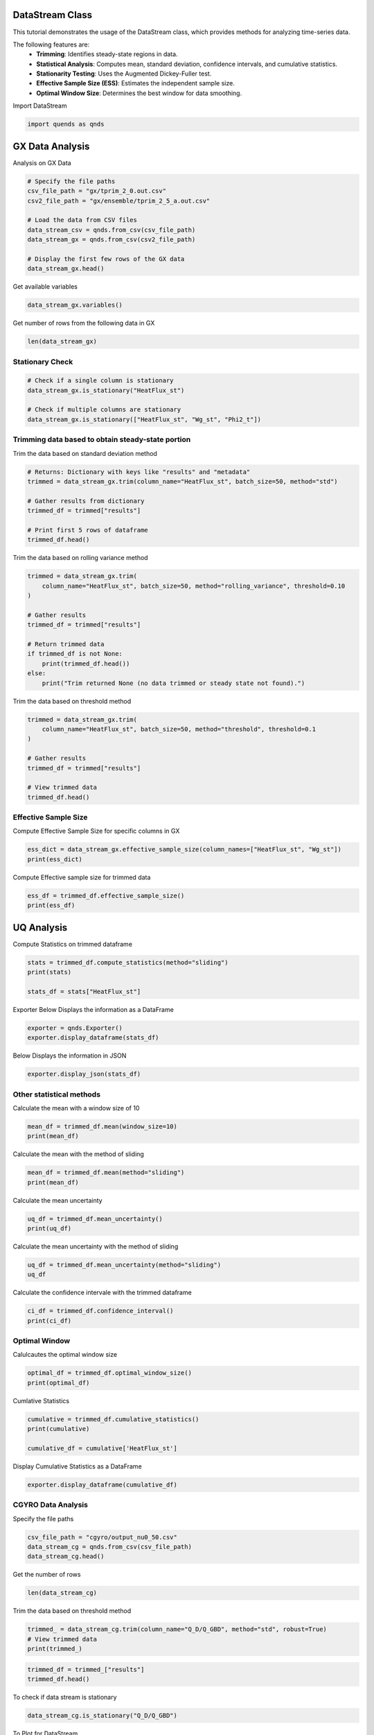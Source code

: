 
.. DO NOT EDIT.
.. THIS FILE WAS AUTOMATICALLY GENERATED BY SPHINX-GALLERY.
.. TO MAKE CHANGES, EDIT THE SOURCE PYTHON FILE:
.. "auto_tutorials/datastream_guide.py"
.. LINE NUMBERS ARE GIVEN BELOW.

.. only:: html

    .. note::
        :class: sphx-glr-download-link-note

        :ref:`Go to the end <sphx_glr_download_auto_tutorials_datastream_guide.py>`
        to download the full example code.

.. rst-class:: sphx-glr-example-title

.. _sphx_glr_auto_tutorials_datastream_guide.py:


DataStream Class
----------------
This tutorial demonstrates the usage of the DataStream class,
which provides methods for analyzing time-series data.

The following features are:
    - **Trimming**: Identifies steady-state regions in data.
    - **Statistical Analysis**: Computes mean, standard deviation, confidence intervals, and cumulative statistics.
    - **Stationarity Testing**: Uses the Augmented Dickey-Fuller test.
    - **Effective Sample Size (ESS)**: Estimates the independent sample size.
    - **Optimal Window Size**: Determines the best window for data smoothing.

.. GENERATED FROM PYTHON SOURCE LINES 16-17

Import DataStream

.. GENERATED FROM PYTHON SOURCE LINES 17-19

.. code-block:: Python

    import quends as qnds








.. GENERATED FROM PYTHON SOURCE LINES 20-23

GX Data Analysis
----------------
Analysis on GX Data

.. GENERATED FROM PYTHON SOURCE LINES 23-35

.. code-block:: Python


    # Specify the file paths
    csv_file_path = "gx/tprim_2_0.out.csv"
    csv2_file_path = "gx/ensemble/tprim_2_5_a.out.csv"

    # Load the data from CSV files
    data_stream_csv = qnds.from_csv(csv_file_path)
    data_stream_gx = qnds.from_csv(csv2_file_path)

    # Display the first few rows of the GX data
    data_stream_gx.head()






.. raw:: html

    <div class="output_subarea output_html rendered_html output_result">
    <div>
    <style scoped>
        .dataframe tbody tr th:only-of-type {
            vertical-align: middle;
        }

        .dataframe tbody tr th {
            vertical-align: top;
        }

        .dataframe thead th {
            text-align: right;
        }
    </style>
    <table border="1" class="dataframe">
      <thead>
        <tr style="text-align: right;">
          <th></th>
          <th>time</th>
          <th>Phi2_t</th>
          <th>Phi2_kxt</th>
          <th>Phi2_kyt</th>
          <th>Phi2_kxkyt</th>
          <th>Phi2_zt</th>
          <th>Apar2_t</th>
          <th>Apar2_kxt</th>
          <th>Apar2_kyt</th>
          <th>Apar2_kxkyt</th>
          <th>Apar2_zt</th>
          <th>Phi2_zonal_t</th>
          <th>Phi2_zonal_kxt</th>
          <th>Phi2_zonal_zt</th>
          <th>Wg_st</th>
          <th>Wg_kxst</th>
          <th>Wg_kyst</th>
          <th>Wg_kxkyst</th>
          <th>Wg_zst</th>
          <th>Wg_lmst</th>
          <th>Wphi_st</th>
          <th>Wphi_kxst</th>
          <th>Wphi_kyst</th>
          <th>Wphi_kxkyst</th>
          <th>Wphi_zst</th>
          <th>Wapar_st</th>
          <th>Wapar_kxst</th>
          <th>Wapar_kyst</th>
          <th>Wapar_kxkyst</th>
          <th>Wapar_zst</th>
          <th>HeatFlux_st</th>
          <th>HeatFlux_kxst</th>
          <th>HeatFlux_kyst</th>
          <th>HeatFlux_kxkyst</th>
          <th>HeatFlux_zst</th>
          <th>HeatFluxES_st</th>
          <th>HeatFluxES_kxst</th>
          <th>HeatFluxES_kyst</th>
          <th>HeatFluxES_kxkyst</th>
          <th>HeatFluxES_zst</th>
          <th>HeatFluxApar_st</th>
          <th>HeatFluxApar_kxst</th>
          <th>HeatFluxApar_kyst</th>
          <th>HeatFluxApar_kxkyst</th>
          <th>HeatFluxApar_zst</th>
          <th>HeatFluxBpar_st</th>
          <th>HeatFluxBpar_kxst</th>
          <th>HeatFluxBpar_kyst</th>
          <th>HeatFluxBpar_kxkyst</th>
          <th>HeatFluxBpar_zst</th>
          <th>ParticleFlux_st</th>
          <th>ParticleFlux_kxst</th>
          <th>ParticleFlux_kyst</th>
          <th>ParticleFlux_kxkyst</th>
          <th>ParticleFlux_zst</th>
          <th>TurbulentHeating_st</th>
          <th>TurbulentHeating_kxst</th>
          <th>TurbulentHeating_kyst</th>
          <th>TurbulentHeating_kxkyst</th>
          <th>TurbulentHeating_zst</th>
        </tr>
      </thead>
      <tbody>
        <tr>
          <th>0</th>
          <td>0.020072</td>
          <td>0.000322</td>
          <td>1.014122e-06</td>
          <td>5.556982e-15</td>
          <td>1.283244e-17</td>
          <td>0.000004</td>
          <td>0.0</td>
          <td>0.0</td>
          <td>0.0</td>
          <td>0.0</td>
          <td>0.0</td>
          <td>5.556983e-15</td>
          <td>1.283244e-17</td>
          <td>8.195788e-17</td>
          <td>0.001261</td>
          <td>0.000010</td>
          <td>2.157422e-14</td>
          <td>7.842924e-17</td>
          <td>0.000018</td>
          <td>1.260900e-03</td>
          <td>0.000090</td>
          <td>4.728780e-07</td>
          <td>2.252245e-15</td>
          <td>7.758021e-18</td>
          <td>8.470064e-07</td>
          <td>0.0</td>
          <td>0.0</td>
          <td>0.0</td>
          <td>0.0</td>
          <td>0.0</td>
          <td>0.000003</td>
          <td>2.114464e-08</td>
          <td>0.000000e+00</td>
          <td>0.0</td>
          <td>3.988991e-08</td>
          <td>0.000003</td>
          <td>2.114464e-08</td>
          <td>0.000000e+00</td>
          <td>0.0</td>
          <td>3.988991e-08</td>
          <td>0.0</td>
          <td>0.0</td>
          <td>0.0</td>
          <td>0.0</td>
          <td>0.0</td>
          <td>0.0</td>
          <td>0.0</td>
          <td>0.0</td>
          <td>0.0</td>
          <td>0.0</td>
          <td>0.0</td>
          <td>0.0</td>
          <td>0.0</td>
          <td>0.0</td>
          <td>0.0</td>
          <td>-4.513479e-11</td>
          <td>-1.238711e-14</td>
          <td>0.000000e+00</td>
          <td>0.0</td>
          <td>-1.328687e-12</td>
        </tr>
        <tr>
          <th>1</th>
          <td>2.027322</td>
          <td>0.000236</td>
          <td>9.462429e-07</td>
          <td>1.035192e-05</td>
          <td>3.763393e-17</td>
          <td>0.000004</td>
          <td>0.0</td>
          <td>0.0</td>
          <td>0.0</td>
          <td>0.0</td>
          <td>0.0</td>
          <td>1.477131e-10</td>
          <td>3.763393e-17</td>
          <td>9.182713e-17</td>
          <td>0.001496</td>
          <td>0.000009</td>
          <td>2.018144e-05</td>
          <td>4.068222e-16</td>
          <td>0.000019</td>
          <td>5.423472e-08</td>
          <td>0.000064</td>
          <td>4.470815e-07</td>
          <td>1.587569e-06</td>
          <td>1.941193e-17</td>
          <td>9.091424e-07</td>
          <td>0.0</td>
          <td>0.0</td>
          <td>0.0</td>
          <td>0.0</td>
          <td>0.0</td>
          <td>0.000154</td>
          <td>1.935043e-08</td>
          <td>3.436235e-10</td>
          <td>0.0</td>
          <td>4.392872e-08</td>
          <td>0.000154</td>
          <td>1.935043e-08</td>
          <td>3.436235e-10</td>
          <td>0.0</td>
          <td>4.392872e-08</td>
          <td>0.0</td>
          <td>0.0</td>
          <td>0.0</td>
          <td>0.0</td>
          <td>0.0</td>
          <td>0.0</td>
          <td>0.0</td>
          <td>0.0</td>
          <td>0.0</td>
          <td>0.0</td>
          <td>0.0</td>
          <td>0.0</td>
          <td>0.0</td>
          <td>0.0</td>
          <td>0.0</td>
          <td>6.326710e-12</td>
          <td>-1.907196e-13</td>
          <td>-2.302137e-12</td>
          <td>0.0</td>
          <td>-1.325463e-12</td>
        </tr>
        <tr>
          <th>2</th>
          <td>4.034571</td>
          <td>0.000198</td>
          <td>1.138735e-06</td>
          <td>9.805337e-06</td>
          <td>1.168341e-16</td>
          <td>0.000005</td>
          <td>0.0</td>
          <td>0.0</td>
          <td>0.0</td>
          <td>0.0</td>
          <td>0.0</td>
          <td>3.704297e-10</td>
          <td>1.168341e-16</td>
          <td>1.050660e-16</td>
          <td>0.002205</td>
          <td>0.000011</td>
          <td>1.770925e-05</td>
          <td>7.266167e-16</td>
          <td>0.000019</td>
          <td>1.252036e-08</td>
          <td>0.000053</td>
          <td>5.322058e-07</td>
          <td>1.374501e-06</td>
          <td>6.295199e-17</td>
          <td>9.924838e-07</td>
          <td>0.0</td>
          <td>0.0</td>
          <td>0.0</td>
          <td>0.0</td>
          <td>0.0</td>
          <td>0.000196</td>
          <td>2.208835e-08</td>
          <td>1.294924e-09</td>
          <td>0.0</td>
          <td>4.903913e-08</td>
          <td>0.000196</td>
          <td>2.208835e-08</td>
          <td>1.294924e-09</td>
          <td>0.0</td>
          <td>4.903913e-08</td>
          <td>0.0</td>
          <td>0.0</td>
          <td>0.0</td>
          <td>0.0</td>
          <td>0.0</td>
          <td>0.0</td>
          <td>0.0</td>
          <td>0.0</td>
          <td>0.0</td>
          <td>0.0</td>
          <td>0.0</td>
          <td>0.0</td>
          <td>0.0</td>
          <td>0.0</td>
          <td>0.0</td>
          <td>-4.022337e-12</td>
          <td>-2.190608e-13</td>
          <td>-1.575239e-12</td>
          <td>0.0</td>
          <td>-4.890709e-13</td>
        </tr>
        <tr>
          <th>3</th>
          <td>6.041821</td>
          <td>0.000206</td>
          <td>1.060234e-06</td>
          <td>9.191237e-06</td>
          <td>2.735980e-16</td>
          <td>0.000005</td>
          <td>0.0</td>
          <td>0.0</td>
          <td>0.0</td>
          <td>0.0</td>
          <td>0.0</td>
          <td>4.042708e-10</td>
          <td>2.735980e-16</td>
          <td>1.229009e-16</td>
          <td>0.002964</td>
          <td>0.000010</td>
          <td>1.881524e-05</td>
          <td>1.689178e-15</td>
          <td>0.000020</td>
          <td>2.801751e-09</td>
          <td>0.000053</td>
          <td>4.835276e-07</td>
          <td>1.562852e-06</td>
          <td>1.470741e-16</td>
          <td>1.104677e-06</td>
          <td>0.0</td>
          <td>0.0</td>
          <td>0.0</td>
          <td>0.0</td>
          <td>0.0</td>
          <td>0.000236</td>
          <td>2.078288e-08</td>
          <td>2.700831e-09</td>
          <td>0.0</td>
          <td>5.548262e-08</td>
          <td>0.000236</td>
          <td>2.078288e-08</td>
          <td>2.700831e-09</td>
          <td>0.0</td>
          <td>5.548262e-08</td>
          <td>0.0</td>
          <td>0.0</td>
          <td>0.0</td>
          <td>0.0</td>
          <td>0.0</td>
          <td>0.0</td>
          <td>0.0</td>
          <td>0.0</td>
          <td>0.0</td>
          <td>0.0</td>
          <td>0.0</td>
          <td>0.0</td>
          <td>0.0</td>
          <td>0.0</td>
          <td>0.0</td>
          <td>-1.022327e-11</td>
          <td>-3.670521e-13</td>
          <td>-1.553083e-13</td>
          <td>0.0</td>
          <td>-8.325619e-13</td>
        </tr>
        <tr>
          <th>4</th>
          <td>8.049070</td>
          <td>0.000245</td>
          <td>1.066248e-06</td>
          <td>1.006626e-05</td>
          <td>1.340230e-16</td>
          <td>0.000005</td>
          <td>0.0</td>
          <td>0.0</td>
          <td>0.0</td>
          <td>0.0</td>
          <td>0.0</td>
          <td>7.481377e-10</td>
          <td>1.340230e-16</td>
          <td>1.443730e-16</td>
          <td>0.003818</td>
          <td>0.000009</td>
          <td>1.914822e-05</td>
          <td>7.813427e-16</td>
          <td>0.000021</td>
          <td>4.485645e-10</td>
          <td>0.000061</td>
          <td>4.882390e-07</td>
          <td>1.435011e-06</td>
          <td>7.265576e-17</td>
          <td>1.238737e-06</td>
          <td>0.0</td>
          <td>0.0</td>
          <td>0.0</td>
          <td>0.0</td>
          <td>0.0</td>
          <td>0.000298</td>
          <td>2.149553e-08</td>
          <td>5.369387e-09</td>
          <td>0.0</td>
          <td>6.278837e-08</td>
          <td>0.000298</td>
          <td>2.149553e-08</td>
          <td>5.369387e-09</td>
          <td>0.0</td>
          <td>6.278837e-08</td>
          <td>0.0</td>
          <td>0.0</td>
          <td>0.0</td>
          <td>0.0</td>
          <td>0.0</td>
          <td>0.0</td>
          <td>0.0</td>
          <td>0.0</td>
          <td>0.0</td>
          <td>0.0</td>
          <td>0.0</td>
          <td>0.0</td>
          <td>0.0</td>
          <td>0.0</td>
          <td>0.0</td>
          <td>-1.445467e-11</td>
          <td>-5.255198e-14</td>
          <td>2.001172e-12</td>
          <td>0.0</td>
          <td>-6.776345e-13</td>
        </tr>
      </tbody>
    </table>
    </div>
    </div>
    <br />
    <br />

.. GENERATED FROM PYTHON SOURCE LINES 36-37

Get available variables

.. GENERATED FROM PYTHON SOURCE LINES 37-39

.. code-block:: Python

    data_stream_gx.variables()





.. rst-class:: sphx-glr-script-out

 .. code-block:: none


    Index(['time', 'Phi2_t', 'Phi2_kxt', 'Phi2_kyt', 'Phi2_kxkyt', 'Phi2_zt',
           'Apar2_t', 'Apar2_kxt', 'Apar2_kyt', 'Apar2_kxkyt', 'Apar2_zt',
           'Phi2_zonal_t', 'Phi2_zonal_kxt', 'Phi2_zonal_zt', 'Wg_st', 'Wg_kxst',
           'Wg_kyst', 'Wg_kxkyst', 'Wg_zst', 'Wg_lmst', 'Wphi_st', 'Wphi_kxst',
           'Wphi_kyst', 'Wphi_kxkyst', 'Wphi_zst', 'Wapar_st', 'Wapar_kxst',
           'Wapar_kyst', 'Wapar_kxkyst', 'Wapar_zst', 'HeatFlux_st',
           'HeatFlux_kxst', 'HeatFlux_kyst', 'HeatFlux_kxkyst', 'HeatFlux_zst',
           'HeatFluxES_st', 'HeatFluxES_kxst', 'HeatFluxES_kyst',
           'HeatFluxES_kxkyst', 'HeatFluxES_zst', 'HeatFluxApar_st',
           'HeatFluxApar_kxst', 'HeatFluxApar_kyst', 'HeatFluxApar_kxkyst',
           'HeatFluxApar_zst', 'HeatFluxBpar_st', 'HeatFluxBpar_kxst',
           'HeatFluxBpar_kyst', 'HeatFluxBpar_kxkyst', 'HeatFluxBpar_zst',
           'ParticleFlux_st', 'ParticleFlux_kxst', 'ParticleFlux_kyst',
           'ParticleFlux_kxkyst', 'ParticleFlux_zst', 'TurbulentHeating_st',
           'TurbulentHeating_kxst', 'TurbulentHeating_kyst',
           'TurbulentHeating_kxkyst', 'TurbulentHeating_zst'],
          dtype='object')



.. GENERATED FROM PYTHON SOURCE LINES 40-41

Get number of rows from the following data in GX

.. GENERATED FROM PYTHON SOURCE LINES 41-43

.. code-block:: Python

    len(data_stream_gx)





.. rst-class:: sphx-glr-script-out

 .. code-block:: none


    201



.. GENERATED FROM PYTHON SOURCE LINES 44-47

Stationary Check
~~~~~~~~~~~~~~~~


.. GENERATED FROM PYTHON SOURCE LINES 47-54

.. code-block:: Python


    # Check if a single column is stationary
    data_stream_gx.is_stationary("HeatFlux_st")

    # Check if multiple columns are stationary
    data_stream_gx.is_stationary(["HeatFlux_st", "Wg_st", "Phi2_t"])





.. rst-class:: sphx-glr-script-out

 .. code-block:: none


    {'HeatFlux_st': True, 'Wg_st': True, 'Phi2_t': False}



.. GENERATED FROM PYTHON SOURCE LINES 55-58

Trimming data based to obtain steady-state portion
~~~~~~~~~~~~~~~~~~~~~~~~~~~~~~~~~~~~~~~~~~~~~~~~~~


.. GENERATED FROM PYTHON SOURCE LINES 60-61

Trim the data based on standard deviation method

.. GENERATED FROM PYTHON SOURCE LINES 61-71

.. code-block:: Python


    # Returns: Dictionary with keys like "results" and "metadata"
    trimmed = data_stream_gx.trim(column_name="HeatFlux_st", batch_size=50, method="std")

    # Gather results from dictionary
    trimmed_df = trimmed["results"]

    # Print first 5 rows of dataframe
    trimmed_df.head()






.. raw:: html

    <div class="output_subarea output_html rendered_html output_result">
    <div>
    <style scoped>
        .dataframe tbody tr th:only-of-type {
            vertical-align: middle;
        }

        .dataframe tbody tr th {
            vertical-align: top;
        }

        .dataframe thead th {
            text-align: right;
        }
    </style>
    <table border="1" class="dataframe">
      <thead>
        <tr style="text-align: right;">
          <th></th>
          <th>time</th>
          <th>HeatFlux_st</th>
        </tr>
      </thead>
      <tbody>
        <tr>
          <th>0</th>
          <td>158.592772</td>
          <td>8.508736</td>
        </tr>
        <tr>
          <th>1</th>
          <td>160.600022</td>
          <td>8.699987</td>
        </tr>
        <tr>
          <th>2</th>
          <td>162.607271</td>
          <td>8.852156</td>
        </tr>
        <tr>
          <th>3</th>
          <td>164.614520</td>
          <td>8.883341</td>
        </tr>
        <tr>
          <th>4</th>
          <td>166.621770</td>
          <td>8.713289</td>
        </tr>
      </tbody>
    </table>
    </div>
    </div>
    <br />
    <br />

.. GENERATED FROM PYTHON SOURCE LINES 72-73

Trim the data based on rolling variance method

.. GENERATED FROM PYTHON SOURCE LINES 73-86

.. code-block:: Python

    trimmed = data_stream_gx.trim(
        column_name="HeatFlux_st", batch_size=50, method="rolling_variance", threshold=0.10
    )

    # Gather results
    trimmed_df = trimmed["results"] 

    # Return trimmed data
    if trimmed_df is not None:
        print(trimmed_df.head())
    else:
        print("Trim returned None (no data trimmed or steady state not found).")





.. rst-class:: sphx-glr-script-out

 .. code-block:: none

    Trim returned None (no data trimmed or steady state not found).




.. GENERATED FROM PYTHON SOURCE LINES 87-88

Trim the data based on threshold method

.. GENERATED FROM PYTHON SOURCE LINES 88-98

.. code-block:: Python

    trimmed = data_stream_gx.trim(
        column_name="HeatFlux_st", batch_size=50, method="threshold", threshold=0.1
    )

    # Gather results
    trimmed_df = trimmed["results"]

    # View trimmed data
    trimmed_df.head()






.. raw:: html

    <div class="output_subarea output_html rendered_html output_result">
    <div>
    <style scoped>
        .dataframe tbody tr th:only-of-type {
            vertical-align: middle;
        }

        .dataframe tbody tr th {
            vertical-align: top;
        }

        .dataframe thead th {
            text-align: right;
        }
    </style>
    <table border="1" class="dataframe">
      <thead>
        <tr style="text-align: right;">
          <th></th>
          <th>time</th>
          <th>HeatFlux_st</th>
        </tr>
      </thead>
      <tbody>
        <tr>
          <th>0</th>
          <td>158.592772</td>
          <td>8.508736</td>
        </tr>
        <tr>
          <th>1</th>
          <td>160.600022</td>
          <td>8.699987</td>
        </tr>
        <tr>
          <th>2</th>
          <td>162.607271</td>
          <td>8.852156</td>
        </tr>
        <tr>
          <th>3</th>
          <td>164.614520</td>
          <td>8.883341</td>
        </tr>
        <tr>
          <th>4</th>
          <td>166.621770</td>
          <td>8.713289</td>
        </tr>
      </tbody>
    </table>
    </div>
    </div>
    <br />
    <br />

.. GENERATED FROM PYTHON SOURCE LINES 99-103

Effective Sample Size
~~~~~~~~~~~~~~~~~~~~~

Compute Effective Sample Size for specific columns in GX

.. GENERATED FROM PYTHON SOURCE LINES 103-106

.. code-block:: Python

    ess_dict = data_stream_gx.effective_sample_size(column_names=["HeatFlux_st", "Wg_st"])
    print(ess_dict)





.. rst-class:: sphx-glr-script-out

 .. code-block:: none

    {'results': {'HeatFlux_st': 24, 'Wg_st': 10}, 'metadata': [{'operation': 'is_stationary', 'options': {'columns': 'HeatFlux_st'}}, {'operation': 'effective_sample_size', 'options': {'column_names': ['HeatFlux_st', 'Wg_st'], 'alpha': 0.05}}]}




.. GENERATED FROM PYTHON SOURCE LINES 107-108

Compute Effective sample size for trimmed data

.. GENERATED FROM PYTHON SOURCE LINES 108-111

.. code-block:: Python

    ess_df = trimmed_df.effective_sample_size()
    print(ess_df)





.. rst-class:: sphx-glr-script-out

 .. code-block:: none

    {'results': {'HeatFlux_st': 5}, 'metadata': [{'operation': 'is_stationary', 'options': {'columns': 'HeatFlux_st'}}, {'operation': 'trim', 'options': {'column_name': 'HeatFlux_st', 'batch_size': 50, 'start_time': 0.0, 'method': 'threshold', 'threshold': 0.1, 'robust': True, 'sss_start': 158.59277222661015}}, {'operation': 'effective_sample_size', 'options': {'column_names': None, 'alpha': 0.05}}]}




.. GENERATED FROM PYTHON SOURCE LINES 112-116

UQ Analysis
-----------

Compute Statistics on trimmed dataframe

.. GENERATED FROM PYTHON SOURCE LINES 116-122

.. code-block:: Python


    stats = trimmed_df.compute_statistics(method="sliding")
    print(stats)

    stats_df = stats["HeatFlux_st"]





.. rst-class:: sphx-glr-script-out

 .. code-block:: none

    {'HeatFlux_st': {'mean': 7.9406914994528615, 'mean_uncertainty': 0.08981775761011032, 'confidence_interval': (7.764648694537045, 8.116734304368677), 'pm_std': (7.850873741842751, 8.030509257062972), 'effective_sample_size': 5, 'window_size': 24}, 'metadata': [{'operation': 'is_stationary', 'options': {'columns': 'HeatFlux_st'}}, {'operation': 'trim', 'options': {'column_name': 'HeatFlux_st', 'batch_size': 50, 'start_time': 0.0, 'method': 'threshold', 'threshold': 0.1, 'robust': True, 'sss_start': 158.59277222661015}}, {'operation': 'effective_sample_size', 'options': {'column_names': None, 'alpha': 0.05}}, {'operation': 'compute_statistics', 'options': {'column_name': None, 'ddof': 1, 'method': 'sliding', 'window_size': None}}]}




.. GENERATED FROM PYTHON SOURCE LINES 123-125

Exporter
Below Displays the information as a DataFrame

.. GENERATED FROM PYTHON SOURCE LINES 125-128

.. code-block:: Python

    exporter = qnds.Exporter()
    exporter.display_dataframe(stats_df)





.. rst-class:: sphx-glr-script-out

 .. code-block:: none

           mean  mean_uncertainty  ...  effective_sample_size  window_size
    0  7.940691          0.089818  ...                      5           24
    1  7.940691          0.089818  ...                      5           24

    [2 rows x 6 columns]




.. GENERATED FROM PYTHON SOURCE LINES 129-130

Below Displays the information in JSON

.. GENERATED FROM PYTHON SOURCE LINES 130-133

.. code-block:: Python


    exporter.display_json(stats_df)





.. rst-class:: sphx-glr-script-out

 .. code-block:: none

    {
      "mean": 7.9406914994528615,
      "mean_uncertainty": 0.08981775761011032,
      "confidence_interval": [
        7.764648694537045,
        8.116734304368677
      ],
      "pm_std": [
        7.850873741842751,
        8.030509257062972
      ],
      "effective_sample_size": 5,
      "window_size": 24
    }




.. GENERATED FROM PYTHON SOURCE LINES 134-136

Other statistical methods
~~~~~~~~~~~~~~~~~~~~~~~~~

.. GENERATED FROM PYTHON SOURCE LINES 138-139

Calculate the mean with a window size of 10

.. GENERATED FROM PYTHON SOURCE LINES 139-142

.. code-block:: Python

    mean_df = trimmed_df.mean(window_size=10)
    print(mean_df)





.. rst-class:: sphx-glr-script-out

 .. code-block:: none

    {'HeatFlux_st': 7.989677796666666}




.. GENERATED FROM PYTHON SOURCE LINES 143-144

Calculate the mean with the method of sliding

.. GENERATED FROM PYTHON SOURCE LINES 144-147

.. code-block:: Python

    mean_df = trimmed_df.mean(method="sliding")
    print(mean_df)





.. rst-class:: sphx-glr-script-out

 .. code-block:: none

    {'HeatFlux_st': 7.9406914994528615}




.. GENERATED FROM PYTHON SOURCE LINES 148-149

Calculate the mean uncertainty

.. GENERATED FROM PYTHON SOURCE LINES 149-152

.. code-block:: Python

    uq_df = trimmed_df.mean_uncertainty()
    print(uq_df)





.. rst-class:: sphx-glr-script-out

 .. code-block:: none

    {'HeatFlux_st': 0.23525686516667507}




.. GENERATED FROM PYTHON SOURCE LINES 153-154

Calculate the mean uncertainty with the method of sliding

.. GENERATED FROM PYTHON SOURCE LINES 154-157

.. code-block:: Python

    uq_df = trimmed_df.mean_uncertainty(method="sliding")
    uq_df





.. rst-class:: sphx-glr-script-out

 .. code-block:: none


    {'HeatFlux_st': 0.08981775761011032}



.. GENERATED FROM PYTHON SOURCE LINES 158-159

Calculate the confidence intervale with the trimmed dataframe

.. GENERATED FROM PYTHON SOURCE LINES 159-162

.. code-block:: Python

    ci_df = trimmed_df.confidence_interval()
    print(ci_df)





.. rst-class:: sphx-glr-script-out

 .. code-block:: none

    {'HeatFlux_st': (7.528574340939983, 8.45078125239335)}




.. GENERATED FROM PYTHON SOURCE LINES 163-166

Optimal Window
~~~~~~~~~~~~~~


.. GENERATED FROM PYTHON SOURCE LINES 168-169

Calulcautes the optimal window size

.. GENERATED FROM PYTHON SOURCE LINES 169-172

.. code-block:: Python

    optimal_df = trimmed_df.optimal_window_size()
    print(optimal_df)





.. rst-class:: sphx-glr-script-out

 .. code-block:: none

    1




.. GENERATED FROM PYTHON SOURCE LINES 173-174

Cumlative Statistics

.. GENERATED FROM PYTHON SOURCE LINES 174-179

.. code-block:: Python

    cumulative = trimmed_df.cumulative_statistics()
    print(cumulative)

    cumulative_df = cumulative['HeatFlux_st']





.. rst-class:: sphx-glr-script-out

 .. code-block:: none

    {'HeatFlux_st': {'cumulative_mean': [8.777007562500001, 8.427817691666668, 8.308147695833334, 8.086430926041666, 7.989677796666667], 'cumulative_uncertainty': [nan, 0.4938290511758112, 0.40607424148898075, 0.553682367211838, 0.5260503426861878], 'standard_error': [nan, 0.3491898708333347, 0.23444707263463616, 0.276841183605919, 0.23525686516667502], 'window_size': 24}, 'metadata': [{'operation': 'is_stationary', 'options': {'columns': 'HeatFlux_st'}}, {'operation': 'trim', 'options': {'column_name': 'HeatFlux_st', 'batch_size': 50, 'start_time': 0.0, 'method': 'threshold', 'threshold': 0.1, 'robust': True, 'sss_start': 158.59277222661015}}, {'operation': 'effective_sample_size', 'options': {'column_names': 'HeatFlux_st', 'alpha': 0.05}}, {'operation': 'cumulative_statistics', 'options': {'column_name': None, 'method': 'non-overlapping', 'window_size': None}}]}




.. GENERATED FROM PYTHON SOURCE LINES 180-181

Display Cumulative Statistics as a DataFrame

.. GENERATED FROM PYTHON SOURCE LINES 181-183

.. code-block:: Python

    exporter.display_dataframe(cumulative_df)





.. rst-class:: sphx-glr-script-out

 .. code-block:: none

       cumulative_mean  cumulative_uncertainty  standard_error  window_size
    0         8.777008                     NaN             NaN           24
    1         8.427818                0.493829        0.349190           24
    2         8.308148                0.406074        0.234447           24
    3         8.086431                0.553682        0.276841           24
    4         7.989678                0.526050        0.235257           24




.. GENERATED FROM PYTHON SOURCE LINES 184-187

CGYRO Data Analysis
~~~~~~~~~~~~~~~~~~~


.. GENERATED FROM PYTHON SOURCE LINES 189-190

Specify the file paths

.. GENERATED FROM PYTHON SOURCE LINES 190-194

.. code-block:: Python

    csv_file_path = "cgyro/output_nu0_50.csv"
    data_stream_cg = qnds.from_csv(csv_file_path)
    data_stream_cg.head()






.. raw:: html

    <div class="output_subarea output_html rendered_html output_result">
    <div>
    <style scoped>
        .dataframe tbody tr th:only-of-type {
            vertical-align: middle;
        }

        .dataframe tbody tr th {
            vertical-align: top;
        }

        .dataframe thead th {
            text-align: right;
        }
    </style>
    <table border="1" class="dataframe">
      <thead>
        <tr style="text-align: right;">
          <th></th>
          <th>Unnamed: 0</th>
          <th>time</th>
          <th>Q_D/Q_GBD</th>
          <th>Q_e/Q_GBD</th>
        </tr>
      </thead>
      <tbody>
        <tr>
          <th>0</th>
          <td>0</td>
          <td>0.5</td>
          <td>0.003355</td>
          <td>0.001669</td>
        </tr>
        <tr>
          <th>1</th>
          <td>1</td>
          <td>1.0</td>
          <td>0.003314</td>
          <td>0.003338</td>
        </tr>
        <tr>
          <th>2</th>
          <td>2</td>
          <td>1.5</td>
          <td>0.003160</td>
          <td>0.003941</td>
        </tr>
        <tr>
          <th>3</th>
          <td>3</td>
          <td>2.0</td>
          <td>0.002480</td>
          <td>0.002337</td>
        </tr>
        <tr>
          <th>4</th>
          <td>4</td>
          <td>2.5</td>
          <td>0.002004</td>
          <td>0.001941</td>
        </tr>
      </tbody>
    </table>
    </div>
    </div>
    <br />
    <br />

.. GENERATED FROM PYTHON SOURCE LINES 195-196

Get the number of rows

.. GENERATED FROM PYTHON SOURCE LINES 196-198

.. code-block:: Python

    len(data_stream_cg)





.. rst-class:: sphx-glr-script-out

 .. code-block:: none


    1748



.. GENERATED FROM PYTHON SOURCE LINES 199-200

Trim the data based on threshold method

.. GENERATED FROM PYTHON SOURCE LINES 200-205

.. code-block:: Python

    trimmed_ = data_stream_cg.trim(column_name="Q_D/Q_GBD", method="std", robust=True)
    # View trimmed data
    print(trimmed_)






.. rst-class:: sphx-glr-script-out

 .. code-block:: none

    {'results': <quends.base.data_stream.DataStream object at 0x133dc7c20>, 'metadata': [{'operation': 'is_stationary', 'options': {'columns': 'Q_D/Q_GBD'}}, {'operation': 'trim', 'options': {'column_name': 'Q_D/Q_GBD', 'batch_size': 10, 'start_time': 0.0, 'method': 'std', 'threshold': None, 'robust': True, 'sss_start': 208.0}}]}




.. GENERATED FROM PYTHON SOURCE LINES 206-209

.. code-block:: Python

    trimmed_df = trimmed_["results"]
    trimmed_df.head()






.. raw:: html

    <div class="output_subarea output_html rendered_html output_result">
    <div>
    <style scoped>
        .dataframe tbody tr th:only-of-type {
            vertical-align: middle;
        }

        .dataframe tbody tr th {
            vertical-align: top;
        }

        .dataframe thead th {
            text-align: right;
        }
    </style>
    <table border="1" class="dataframe">
      <thead>
        <tr style="text-align: right;">
          <th></th>
          <th>time</th>
          <th>Q_D/Q_GBD</th>
        </tr>
      </thead>
      <tbody>
        <tr>
          <th>0</th>
          <td>208.0</td>
          <td>12.974854</td>
        </tr>
        <tr>
          <th>1</th>
          <td>208.5</td>
          <td>13.264263</td>
        </tr>
        <tr>
          <th>2</th>
          <td>209.0</td>
          <td>13.563313</td>
        </tr>
        <tr>
          <th>3</th>
          <td>209.5</td>
          <td>13.815548</td>
        </tr>
        <tr>
          <th>4</th>
          <td>210.0</td>
          <td>14.046638</td>
        </tr>
      </tbody>
    </table>
    </div>
    </div>
    <br />
    <br />

.. GENERATED FROM PYTHON SOURCE LINES 210-211

To check if data stream is stationary

.. GENERATED FROM PYTHON SOURCE LINES 211-213

.. code-block:: Python

    data_stream_cg.is_stationary("Q_D/Q_GBD")





.. rst-class:: sphx-glr-script-out

 .. code-block:: none


    {'Q_D/Q_GBD': True}



.. GENERATED FROM PYTHON SOURCE LINES 214-215

To Plot for DataStream

.. GENERATED FROM PYTHON SOURCE LINES 215-218

.. code-block:: Python

    plotter = qnds.Plotter()
    plotter.trace_plot(data_stream_cg, ["Q_D/Q_GBD"])





.. rst-class:: sphx-glr-script-out

 .. code-block:: none


    [<Axes: title={'center': 'Q_D/Q_GBD'}, xlabel='Time'>]



.. GENERATED FROM PYTHON SOURCE LINES 219-221

.. code-block:: Python

    plotter.trace_plot(trimmed_df)





.. rst-class:: sphx-glr-script-out

 .. code-block:: none


    [<Axes: title={'center': 'Q_D/Q_GBD'}, xlabel='Time'>]



.. GENERATED FROM PYTHON SOURCE LINES 222-224

.. code-block:: Python

    plotter.steady_state_automatic_plot(data_stream_cg, ["Q_D/Q_GBD"])



.. rst-class:: sphx-glr-script-out

.. code-block:: pytb

    Traceback (most recent call last):
      File "/Users/adcalpa/quends/examples/tutorial/datastream_guide.py", line 222, in <module>
        plotter.steady_state_automatic_plot(data_stream_cg, ["Q_D/Q_GBD"])
      File "/Users/adcalpa/quends/src/quends/postprocessing/plotter.py", line 360, in steady_state_automatic_plot
        trimmed_ds = ds.trim(
                     ^^^^^^^^
    TypeError: DataStream.trim() got an unexpected keyword argument 'window_size'




.. GENERATED FROM PYTHON SOURCE LINES 225-227

.. code-block:: Python

    plotter.steady_state_automatic_plot(trimmed_df)


.. GENERATED FROM PYTHON SOURCE LINES 228-230

.. code-block:: Python

    plotter.steady_state_plot(data_stream_cg, ["Q_D/Q_GBD"], 158.59)


.. GENERATED FROM PYTHON SOURCE LINES 231-232

To show additional data use:

.. GENERATED FROM PYTHON SOURCE LINES 232-235

.. code-block:: Python

    addition_info = trimmed_df.additional_data(method="sliding")
    print(addition_info)


.. GENERATED FROM PYTHON SOURCE LINES 236-237

To add a reduction factor

.. GENERATED FROM PYTHON SOURCE LINES 237-239

.. code-block:: Python

    addition_info = trimmed_df.additional_data(reduction_factor=0.2)
    print(addition_info)


.. rst-class:: sphx-glr-timing

   **Total running time of the script:** (0 minutes 0.562 seconds)


.. _sphx_glr_download_auto_tutorials_datastream_guide.py:

.. only:: html

  .. container:: sphx-glr-footer sphx-glr-footer-example

    .. container:: sphx-glr-download sphx-glr-download-jupyter

      :download:`Download Jupyter notebook: datastream_guide.ipynb <datastream_guide.ipynb>`

    .. container:: sphx-glr-download sphx-glr-download-python

      :download:`Download Python source code: datastream_guide.py <datastream_guide.py>`

    .. container:: sphx-glr-download sphx-glr-download-zip

      :download:`Download zipped: datastream_guide.zip <datastream_guide.zip>`


.. only:: html

 .. rst-class:: sphx-glr-signature

    `Gallery generated by Sphinx-Gallery <https://sphinx-gallery.github.io>`_
